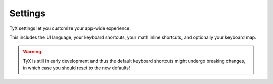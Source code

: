 Settings
========

TyX settings let you customize your app-wide experience.

This includes the UI language, your keyboard shortcuts, your math inline shortcuts, and optionally your keyboard map.

.. warning::
    TyX is still in early development and thus the default keyboard shortcuts might undergo breaking changes, in which case you should reset to the new defaults!